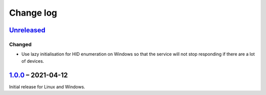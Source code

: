 Change log
==========

Unreleased_
-----------

Changed
~~~~~~~

* Use lazy initialisation for HID enumeration on Windows so that the service
  will not stop responding if there are a lot of devices.

1.0.0_ |--| 2021-04-12
----------------------

Initial release for Linux and Windows.

.. |--| unicode:: U+2013 .. EN DASH

.. _Unreleased: https://github.com/nomis/qmk-hid-identify/compare/1.0.0...HEAD
.. _1.0.0: https://github.com/nomis/qmk-hid-identify/commits/1.0.0
